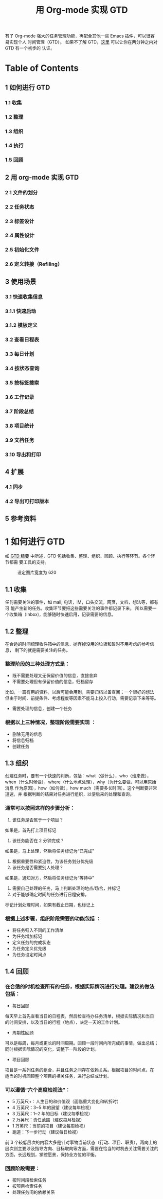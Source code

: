 #+TITLE:用 Org-mode 实现 GTD

有了 Org-mode 强大的任务管理功能，再配合其他一些 Emacs 插件，可以很容易实现个人
时间管理（GTD）。 如果不了解 GTD，[[http://www.cnblogs.com/holbrook/archive/2012/02/09/GTD.html][这里]] 可以让你在两分钟之内对 GTD 有一个初步的
认识。

* Table of Contents
** 1 如何进行 GTD
*** 1.1 收集
*** 1.2 整理
*** 1.3 组织
*** 1.4 执行
*** 1.5 回顾
** 2 用 org-mode 实现 GTD
*** 2.1 文件的划分
*** 2.2 任务状态
*** 2.3 标签设计
*** 2.4 属性设计
*** 2.5 初始化文件
*** 2.6 定义转接（Refiling）
** 3 使用场景
*** 3.1 快速收集信息
*** 3.1.1 快速启动
*** 3.1.2 模板定义
*** 3.2 查看日程表
*** 3.3 每日计划
*** 3.4 按状态查询
*** 3.5 按标签搜索
*** 3.6 工作记录
*** 3.7 阶段总结
*** 3.8 项目统计
*** 3.9 文档任务
*** 3.10 导出和打印
** 4 扩展
*** 4.1 同步
*** 4.2 导出可打印版本
** 5 参考资料

* 1 如何进行 GTD
如 [[http://www.cnblogs.com/holbrook/archive/2012/02/09/GTD.html][GTD 精要]] 中所述，GTD 包括收集、整理、组织、回顾、执行等环节。各个环节都需
要工具的支持。
#+CAPTION: 设定图片宽度为 620
#+ATTR_HTML: :width 620
[[file:./gtd-workflow1.png]]

** 1.1 收集
任何需要关注的事件，如 mail, 电话，IM，口头交流，网页，文档，想法等，都有可
能产生新的任务。收集环节要把这些需要关注的事件都记录下来。
所以需要一个收集箱（Inbox)，能够随时快速启用，记录需要的信息。

** 1.2 整理
在合适的时间梳理收件箱中的信息，抛弃掉没用的垃圾和暂时不用考虑的参考信息，
剩下的就是需要关注的任务。

*** 整理阶段的三种处理方式是：

- 既不需要处理又无保留价值的信息，直接舍弃
- 不需要处理但有保留价值的信息，归档留存
比如，一篇有用的资料，以后可能会用到，需要归档以备查阅；一个很好的想法
但由于时间、前提条件、考虑程度等因素不能马上投入行动，需要记录下来等等。
- 需要处理的信息，创建一个任务

*** 根据以上三种情况，整理阶段需要实现 ：

- 删除无用的信息
- 将信息归档
- 创建任务

** 1.3 组织
创建任务时，要有一个快速的判断，包括：what（做什么），who（谁来做），
when（什么时候做），where（什么地点处理），why（为什么要做，可以用原始消息
作为原因），how（如何做），how much（需要多长时间）。这个判断要非常迅速，并
根据判断的结果对任务进行组织，以便后来的处理和查询。

*** 通常可以按照这样的步骤分析：

1. 该任务是否属于一个项目？
如果是，首先打上项目标记
2. 该任务能否在 2 分钟完成？
如果是，马上处理，然后将任务标记为“已完成”
3. 根据重要性和紧迫性，为该任务划分优先级
4. 该任务是否需要别人处理？
如果是，通知对方，然后将任务标记为“等待中”
5. 需要自己处理的任务，马上判断处理的地点/场合，并标记
6. 对于能够确定时间的任务进行日程安排。
标记计划处理时间，如果有截止日期，也标记上

*** 根据上述步骤，组织阶段需要的功能包括 ：

- 将任务归入不同的工作清单
- 为任务增加标记
- 定义任务的完成状态
- 为任务定义优先级
- 为任务设定时间点

** 1.4 回顾

*** 在合适的时机检查所有的任务，根据实际情况进行处理。建议的做法包括：

- 每日回顾
每天早上首先查看当日的日程表，然后检查待办任务清单，根据实际情况和当日
的时间安排，以及当日的行程（地点），决定一天的工作计划。
- 周期性回顾
可以是每周，每月或更长的时间周期。回顾一段时间内所完成的事情，做出总结；
同时根据实际情况的变化，调整下一阶段的计划。
- 项目回顾
项目是一系列任务的组合，并且任务之间存在依赖关系。根据项目的时间点，在
适当的时机回顾整个项目的相关任务，进行总结或计划。

*** 可以遵循“六个高度检视法”：

- 5 万英尺+：人生目的和价值观（面临重大变化和转折时）
- 4 万英尺：3~5 年的展望（建议每年检视）
- 3 万英尺：1~2 年的目标（建议每季检视）
- 2 万英尺：责任范围（建议每月检视）
- 1 万英尺：当前的项目（建议每周检视）
- 跑道：下一步行动（建议每日检视）

前 3 个较低层次的内容大多是针对事物当前状态（行动、项目、职责），再向上的
层次则主要涉及指导方向、目标取向等方面，需要在恰当的时机去关注需要关注的
方面，长远规划，掌控愿景，保持全方位的平衡。

*** 回顾阶段需要：

- 按时间段检索任务
- 按项目检索任务
- 处理任务间的依赖关系

** 1.5 执行
根据 *情境是否合适* 、 *时间是否够用* 、 *精力是否充沛* 、 *任务是否重要*
四个原则来决定要进行哪项任务。因为经过前面的步骤已经周密严谨系统地考量过各项
任务，所以此时只需要用直觉判断即可。可以参考“四象限法则”：
[[file:./task-type.png]]

*** 1. 给出任务的定性： 重要/不重要， 紧急/不紧急
*** 2. 按照“先轻重，再缓急”的原则，将任务按照：
*重要且紧急-重要不紧急-不重要但紧急-不重要不紧急* 的顺序排序
*** 3. 对于划分到同一类型的任务，人为区分“高、中、低”的优先级
*** 4. 处理原则：
- 重要且紧急：尽早动手，缓解压力（赶紧搞定）
- 重要不紧急：尽早计划，逐步完成（时刻保持关注，以免沦为[重要且紧急]）
- 不重要但紧急：寻求帮助，设定截止时间（少少益善，学会拒绝）
- 不重要不紧急: 冷却处理（靠自律）

每完成一项任务，就将该任务标记为“已完成”，并归档。

为了帮助判断，需要支持任务的筛选、搜索和排序。

* 2 用 Org-mode 实现 GTD
前面已经列出了 GTD 工具应该具备的功能，用 Org-mode 可以很好地实现这些功能，从
而将 Org-mode 当做 GTD 工具。

** 2.1 文件的划分
Org-mode 管理的基本单位是文件，尽管可以将所有的任务放到同一个文件中，但这样
不利于管理，所以要首先规划文件的划分。

我根据自己的需要，设计了 6 个文件：

*** inbox 收件箱
用于收集未整理的信息
*** task 待办事项
记录所有未完成的事项。但不包括项目内容。
**** Tasks 任务
- 没有时间点的事项为“待办事项”
- 有时间点的待办事项为“日程安排”
- 有时间间隔的待办事项为“周期性任务”
**** Ideas 想法
*** finished 完成的任务会迁移到这里
**** Tasks 完成的任务
**** Journal 日志
按照时间范围组织结构，可以将完成的任务转移到这里
*** note 笔记
临时存储一些以后可能会用到的资料。note 会逐步转移到真正的笔记本中
*** trash 回收站
取消的任务，不需要的信息和资料等迁移到这里，等待删除，按类型区分
**** Tasks
**** Ideas
**** Notes
*** project 项目
专门收集非单独的，项目相关的事项。完成的项目事项不会迁移到 finished 中，
项目日志和总结等都在这个文件中完成
**** 每个项目一条，以项目名称/简称作为标签
**** 统一的标签：project

** 2.2 任务状态

| 状态(快捷键) | 完成状态 | 说明                                                        | 回顾周期 |
|--------------+----------+-------------------------------------------------------------+----------|
|              |          | 无状态标示尚未开始整理，一般位于 Inbox                      |          |
| TODO(t)      |          | 最基本的任务状态，现在要做，但还没计划做的时间              |          |
| NEXT(n)      |          | 下一步行动，还未开始计划                                    |          |
| SOMEDAY(s)   |          | 想法，还没决定是否开始行动                                  |          |
| Done(d)      | 是       | 已经完成，需要记录完成时间和备注说明，转移到 finished.org   |          |
| Abort(a)     | 是       | 取消的任务，需要说明取消原因，转移到 trash.org 的相应节点中 |          |
| WAITTING(w)  |          | 等待其他人完成                                              |          |

任务状态在多个文件中都会使用，所以要在 .emacs 中定义，而不是单个.org 文件中。
#+BEGIN_SRC emacs-lisp
(setq org-todo-keywords
    '((sequence "TODO(t!)"
                "NEXT(n)"
                "WAITTING(w)"
                "SOMEDAY(s)"
                "|"
                "DONE(d@/!)"
                "ABORT(a@/!)")
     ))
#+END_SRC

** 2.3 标签设计
标签包括几组：

*** 1. 情境标签
表明该任务应该在何种环境下完成
- @Office 办公室
- @Home 在家
- @Computer 有计算机的时候
- @Call 打电话
- @Way 在路上或外出
- @Lunchtime 午休时间
*** 2. 分类标签
- 所有的项目具有标签”project“
- 其他的分类自行定义

** 2.4 TODO 属性设计
** 2.5 初始化文件
为了使上面的设计能够生效，对于有些文件需要进行初始化，增加配置信息。还可以
包含一些例子。

*** task.org
#+CAPTION: 设定图片宽度为 580
#+ATTR_HTML: :width 580
[[file:./task.org.png]]

*** finished.org
#+CAPTION: 设定图片宽度为 580
#+ATTR_HTML: :width 580
[[file:./finished.org.png]]

*** project.org
#+CAPTION: 设定图片宽度为 580
#+ATTR_HTML: :width 580
[[file:./project.org.png]]

** 2.6 定义转接（Refiling）
使用文件管理 GTD，一定会需要将标题从一个节点移动到另一个节点。
org-mode 提供的 C-c C-w 可以方便地在同一文件内移动节点。
对于不同文件之间的移动，也可以通过 配置来实现快速移动，下面是一个例子：

#+BEGIN_SRC emacs-lisp
'(org-refile-targets (quote (("newgtd.org" :maxlevel . 1)
                               ("someday.org" :level . 2))))
#+END_SRC

通过这样的设定，可以表示出 [someday.org] 文件中第二阶层的标题和 [newgtd.org]
文件中第一阶层的标题。
*** TODO

* 3 使用场景

** 3.1 快速收集信息
*** 3.1.1 快速启动
*** 3.1.2 模板定义

** 3.2 TODO 查看日程表
在 Emacs 配置文件 .emacs 定义日程表快捷键：
#+BEGIN_SRC emacs-lisp
(define-key global-map "\C-ca" 'org-agenda)
#+END_SRC

C-c [ 将当前文件加入日程表
C-c a a 本周事件
      t 显示所有事件
      m 查询标签
      s 查询关键词
      L 当前缓冲区时间线
      T 查询带 TODO 关键词的项
      M 查询带 TODO 关键词的标签
      q 退出日程表

可以将多个 org 文件从日程表加入、移除，或者将日程表锁定在当前 org 文件的某
个分支：
C-c [ 将当前文件加入日程表。如果已加入，移动到前面
C-c ] 将当前文件从日程表中移除
C-c C-x < 锁定到当前树(只显示当前树的事件)
C-c C-x > 解除锁定

** 3.3 TODO 每日计划
State "TODO" from "" 2012-04-17 Tue 23:17
** 3.4 TODO 按状态查询
State "TODO" from "" 2012-04-17 Tue 23:17
** 3.5 TODO 按标签搜索
State "TODO" from "" 2012-04-17 Tue 23:17
** 3.6 TODO 工作记录
State "TODO" from "" 2012-04-17 Tue 23:17
** 3.7 TODO 阶段总结
State "TODO" from "" 2012-04-17 Tue 23:17
** 3.8 TODO 项目统计
State "TODO" from "" 2012-04-17 Tue 23:17
** 3.9 TODO 文档任务
State "TODO" from "" 2012-04-17 Tue 23:17
** 3.10 TODO 导出和打印
State "TODO" from "" 2012-04-17 Tue 23:17

* 4 扩展

** 4.1 同步
由于前面已经将 GTD 文件目录设置在 Dropbox 目录下，所以可以自动实现同步，
包括 pc，mac，mobile。

iOS 和 Android 上面都有 MobileOrg，移动设备上的 GTD 也就解决了。

** 4.2 TODO 导出可打印版本
State "TODO" from "" 2012-04-17 Tue 23:18
